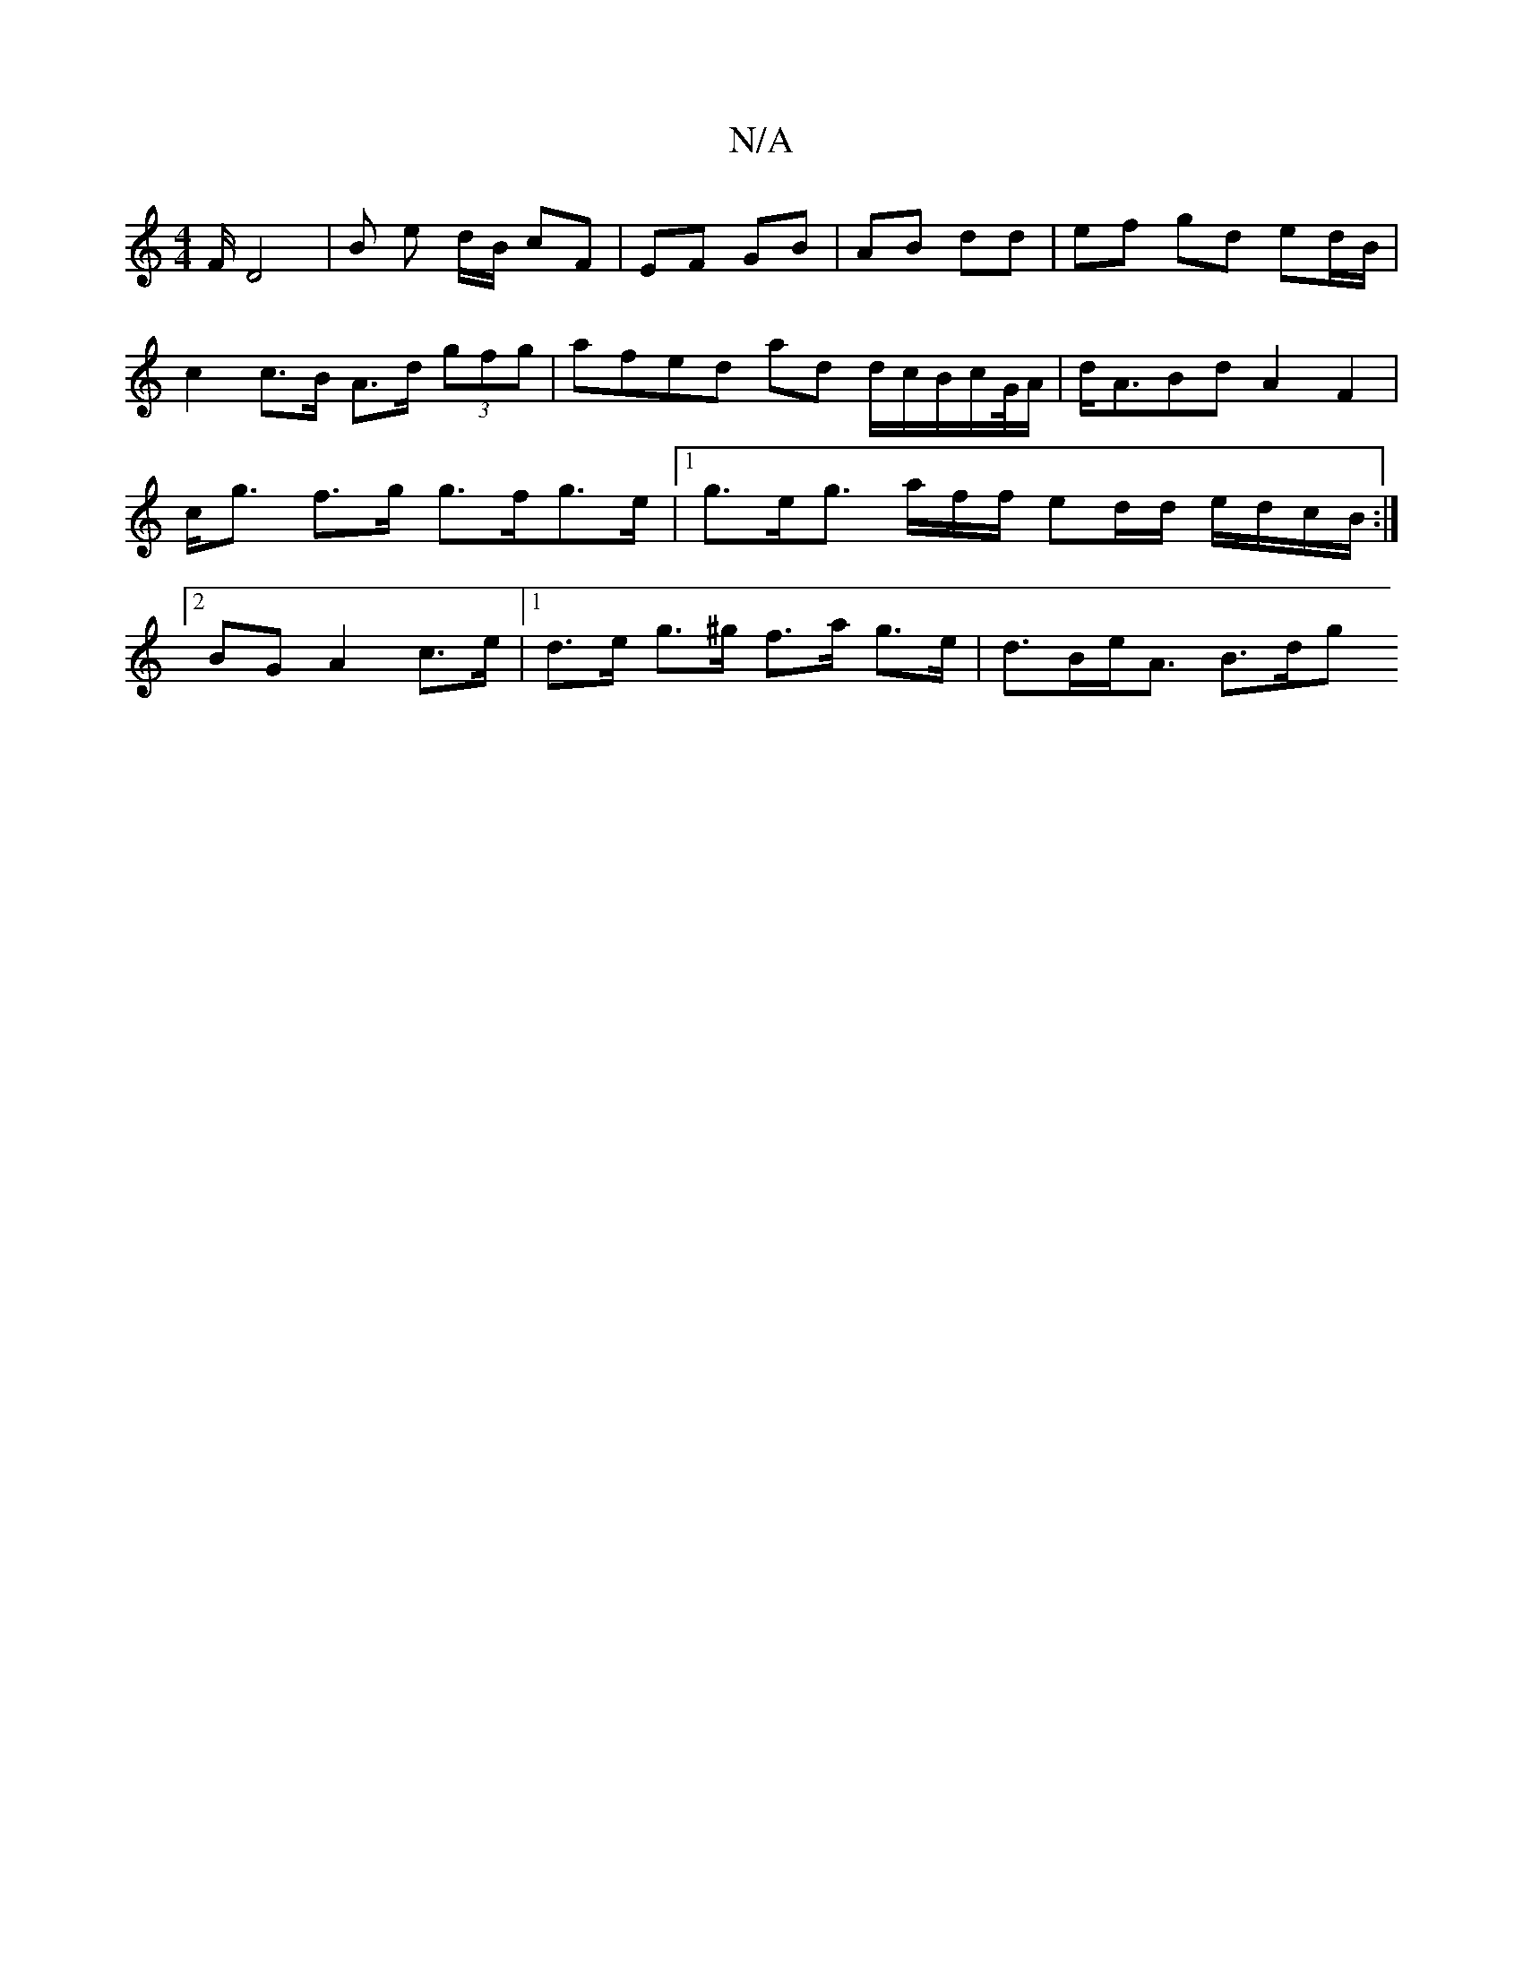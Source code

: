 X:1
T:N/A
M:4/4
R:N/A
K:Cmajor
m)F/D4 | B e d/B/ cF | EF GB | AB dd | ef gd ed/B/ |c2 c>B A>d (3gfg | afed ad d/c/B/2c/2G/4A/2|d<ABd-A2F2|c<g f>g g>fg>e|1 g>eg>/ af/f/ ed/2d/ e/d/c/B/ :|2 BG A2 c>e |1 d>e g>^g f>a g>e | d>Be<A B>dg